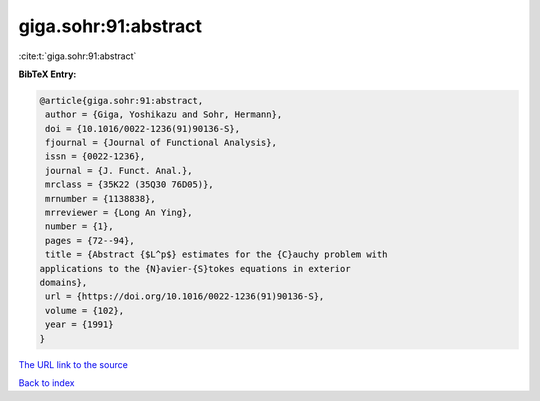 giga.sohr:91:abstract
=====================

:cite:t:`giga.sohr:91:abstract`

**BibTeX Entry:**

.. code-block:: bibtex

   @article{giga.sohr:91:abstract,
    author = {Giga, Yoshikazu and Sohr, Hermann},
    doi = {10.1016/0022-1236(91)90136-S},
    fjournal = {Journal of Functional Analysis},
    issn = {0022-1236},
    journal = {J. Funct. Anal.},
    mrclass = {35K22 (35Q30 76D05)},
    mrnumber = {1138838},
    mrreviewer = {Long An Ying},
    number = {1},
    pages = {72--94},
    title = {Abstract {$L^p$} estimates for the {C}auchy problem with
   applications to the {N}avier-{S}tokes equations in exterior
   domains},
    url = {https://doi.org/10.1016/0022-1236(91)90136-S},
    volume = {102},
    year = {1991}
   }

`The URL link to the source <ttps://doi.org/10.1016/0022-1236(91)90136-S}>`__


`Back to index <../By-Cite-Keys.html>`__

